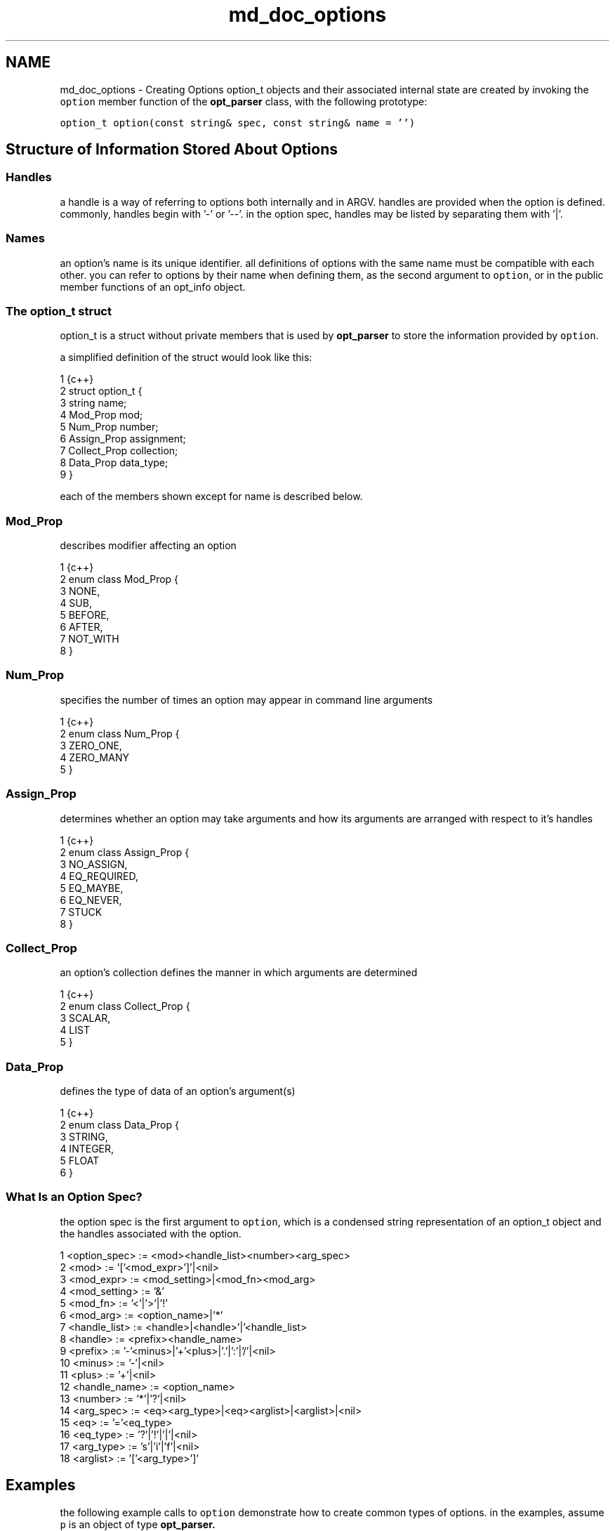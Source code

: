 .TH "md_doc_options" 3 "Thu May 10 2018" "Version 0.3.2-0" "libcmdparse" \" -*- nroff -*-
.ad l
.nh
.SH NAME
md_doc_options \- Creating Options 
option_t objects and their associated internal state are created by invoking the \fCoption\fP member function of the \fBopt_parser\fP class, with the following prototype:
.PP
\fCoption_t option(const string& spec, const string& name = '')\fP
.PP
.SH "Structure of Information Stored About Options"
.PP
.PP
.SS "Handles"
.PP
a handle is a way of referring to options both internally and in ARGV\&. handles are provided when the option is defined\&. commonly, handles begin with '-' or '--'\&. in the option spec, handles may be listed by separating them with '|'\&.
.PP
.SS "Names"
.PP
an option's name is its unique identifier\&. all definitions of options with the same name must be compatible with each other\&. you can refer to options by their name when defining them, as the second argument to \fCoption\fP, or in the public member functions of an opt_info object\&.
.PP
.SS "The option_t struct"
.PP
option_t is a struct without private members that is used by \fBopt_parser\fP to store the information provided by \fCoption\fP\&.
.PP
a simplified definition of the struct would look like this:
.PP
.PP
.nf
1 {c++}
2 struct option_t {
3   string name;
4   Mod_Prop mod;
5   Num_Prop number;
6   Assign_Prop assignment;
7   Collect_Prop collection;
8   Data_Prop data_type;
9 }
.fi
.PP
.PP
each of the members shown except for name is described below\&.
.PP
.SS "Mod_Prop"
.PP
describes modifier affecting an option
.PP
.PP
.nf
1 {c++}
2 enum class Mod_Prop {
3   NONE,
4   SUB,
5   BEFORE,
6   AFTER,
7   NOT_WITH
8 }
.fi
.PP
.PP
.SS "Num_Prop"
.PP
specifies the number of times an option may appear in command line arguments
.PP
.PP
.nf
1 {c++}
2 enum class Num_Prop {
3   ZERO_ONE,
4   ZERO_MANY
5 }
.fi
.PP
.PP
.SS "Assign_Prop"
.PP
determines whether an option may take arguments and how its arguments are arranged with respect to it's handles
.PP
.PP
.nf
1 {c++}
2 enum class Assign_Prop {
3   NO_ASSIGN,
4   EQ_REQUIRED,
5   EQ_MAYBE,
6   EQ_NEVER,
7   STUCK
8 }
.fi
.PP
.PP
.SS "Collect_Prop"
.PP
an option's collection defines the manner in which arguments are determined
.PP
.PP
.nf
1 {c++}
2 enum class Collect_Prop {
3   SCALAR,
4   LIST
5 }
.fi
.PP
.PP
.SS "Data_Prop"
.PP
defines the type of data of an option's argument(s)
.PP
.PP
.nf
1 {c++}
2 enum class Data_Prop {
3   STRING,
4   INTEGER,
5   FLOAT
6 }
.fi
.PP
.PP
.SS "What Is an Option Spec?"
.PP
the option spec is the first argument to \fCoption\fP, which is a condensed string representation of an option_t object and the handles associated with the option\&.
.PP
.PP
.nf
1 <option_spec> := <mod><handle_list><number><arg_spec>
2 <mod>         := '['<mod_expr>']'|<nil>
3 <mod_expr>    := <mod_setting>|<mod_fn><mod_arg>
4 <mod_setting> := '&'
5 <mod_fn>      := '<'|'>'|'!'
6 <mod_arg>     := <option_name>|'*'
7 <handle_list> := <handle>|<handle>'|'<handle_list>
8 <handle>      := <prefix><handle_name>
9 <prefix>      := '-'<minus>|'+'<plus>|'\&.'|':'|'/'|<nil>
10 <minus>       := '-'|<nil>
11 <plus>        := '+'|<nil>
12 <handle_name> := <option_name>
13 <number>      := '*'|'?'|<nil>
14 <arg_spec>    := <eq><arg_type>|<eq><arglist>|<arglist>|<nil>
15 <eq>          := '='<eq_type>
16 <eq_type>     := '?'|'!'|'|'|<nil>
17 <arg_type>    := 's'|'i'|'f'|<nil>
18 <arglist>     := '['<arg_type>']'
.fi
.PP
.PP
.SH "Examples"
.PP
.PP
the following example calls to \fCoption\fP demonstrate how to create common types of options\&. in the examples, assume \fCp\fP is an object of type \fC\fBopt_parser\fP\fP\&.
.PP
.SS "Set the Option Name Explicitly or Implicitly"
.PP
an option's name can be set with the second argument to \fCoption\fP (if it is not the empty string)\&. otherwise it is deduced from the last handle in the handle list, minus the prefix\&.
.PP
\fCp\&.option('--handle', 'name')\fP
.PP
the above option has the name 'name'\&.
.PP
\fCp\&.option('--handle')\fP
.PP
here the name is deduced to be 'handle'\&.
.PP
.SS "Multiple Handles to an Option"
.PP
you can define multiple handles which target the same option\&. this can be achieved in a single option spec or across multiple specs\&. note that in the latter case, the options deduced from the separate specs must be compatible\&.
.PP
\fCp\&.option('-a|-b', 'name')\fP
.PP
this call creates an option with name 'name' and the handles '-a' and '-b'\&.
.PP
\fCp\&.option('-c', 'name')\fP
.PP
this call adds a third handle '-c' to the same option, using the name 'name' to connect them\&.
.PP
.SS "Multiple Types of Prefixes"
.PP
libcmdparse supports several types of handle prefixes, including the common '-', '--', and '+'\&. you can define an option with handles using every type of prefix or no prefix at all\&.
.PP
\fCp\&.option('-h|--h|\&.h|:h|+h|++h|/h|h')\fP
.PP
this example creates an option with handles using every prefix and also no prefix\&.
.PP
.SS "Simple Flags"
.PP
\fCp\&.option('--has-option')\fP
.PP
this creates an option with no arguments that has the handle '--has-option'\&. implicitly, it is allowed to occur only once\&. you may state this explicitly with
.PP
\fCp\&.option('--has-option?')\fP
.PP
or allow it to occur any number of times with
.PP
\fCp\&.option('--has-option*')\fP
.PP
.SS "Options with Arguments"
.PP
options may take string, integer, or floating point arguments, depending on how they are declared\&. the default argument type is string\&.
.PP
\fCp\&.option('-age=i')\fP
.PP
when the handle '-age' is found in parsing, optparser will enforce three conditions:
.IP "1." 4
an '=' must be used to separate the handle from its argument
.IP "2." 4
the handle must have an argument
.IP "3." 4
the argument must match an integer
.PP
.PP
an option that splits arguments on the comma may be specified as
.PP
\fCp\&.option('-W=|[s]')\fP
.PP
this option takes string arguments which are stuck to the handle, like so
.PP
'-Wsome,any,none'
.PP
which receives the single argument 'some,any,none' and splits it into 'some', 'any', and 'none'\&. 
